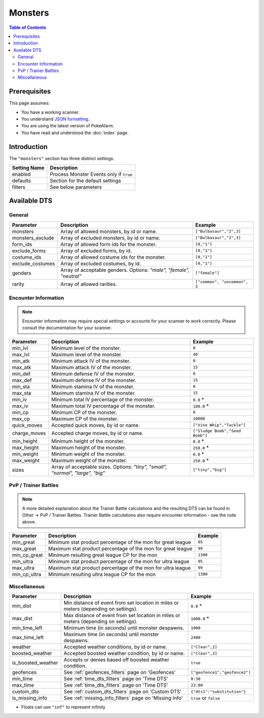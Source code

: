 Monsters
=====================================

.. contents:: Table of Contents
   :depth: 2
   :local:

Prerequisites
-------------------------------------

This page assumes:

+ You have a working scanner.
+ You understand
  `JSON formatting <https://www.w3schools.com/js/js_json_intro.asp>`_.
+ You are using the latest version of PokeAlarm.
+ You have read and understood the :doc:`index` page.

Introduction
-------------------------------------

The ``"monsters"`` section has three distinct settings.

+----------------------+-----------------------------------------------------------+
| Setting Name         | Description                                               |
+======================+===========================================================+
| enabled              | Process Monster Events only if ``true``                   |
+----------------------+-----------------------------------------------------------+
| defaults             | Section for the default settings                          |
+----------------------+-----------------------------------------------------------+
| filters              | See below parameters                                      |
+----------------------+-----------------------------------------------------------+


Available DTS
-------------------------------------

General
~~~~~~~~~~~~~~~~~~~~~~~~~~~~~~~~~~~~~

================= ================================================== ================================
Parameter         Description                                        Example
================= ================================================== ================================
monsters          Array of allowed monsters, by id or name.          ``["Bulbasaur","2",3]``
monsters_exclude  Array of excluded monsters, by id or name.         ``["Bulbasaur","2",3]``
form_ids          Array of allowed form ids for the monster.         ``[0,"1"]``
exclude_forms     Array of excluded forms, by id.                    ``[0,"1"]``
costume_ids       Array of allowed costume ids for the monster.      ``[0,"1"]``
exclude_costumes  Array of excluded costumes, by id.                 ``[0,"1"]``
genders           Array of acceptable genders. Options: `"male",     ``["female"]``
                  "female", "neutral"`
rarity            Array of allowed rarities.                         ``["common", "uncommon", 3``
================= ================================================== ================================


Encounter Information
~~~~~~~~~~~~~~~~~~~~~~~~~~~~~~~~~~~~~

.. note::

    Encounter information may require special settings or accounts for your
    scanner to work correctly. Please consult the documentation for your
    scanner.

============== ================================================== ================================
Parameter      Description                                        Example
============== ================================================== ================================
min_lvl        Minimum level of the monster.                      ``0``
max_lvl        Maximum level of the monster.                      ``40``
min_atk        Minimum attack IV of the monster.                  ``0``
max_atk        Maximum attack IV of the monster.                  ``15``
min_def        Minimum defense IV of the monster.                 ``0``
max_def        Maximum defense IV of the monster.                 ``15``
min_sta        Minimum stamina IV of the monster.                 ``0``
max_sta        Maximum stamina IV of the monster.                 ``15``
min_iv         Minimum total IV percentage of the monster.        ``0.0`` *
max_iv         Maximum total IV percentage of the monster.        ``100.0`` *
min_cp         Minimum CP of the monster.                         ``0``
max_cp         Maximum CP of the monster.                         ``10000``
quick_moves    Accepted quick moves, by id or name.               ``["Vine Whip","Tackle"]``
charge_moves   Accepted charge moves, by id or name.              ``["Sludge Bomb","Seed Bomb"]``
min_height     Minimum height of the monster.                     ``0.0`` *
max_height     Maximum height of the monster.                     ``250.0`` *
min_weight     Minimum weight of the monster.                     ``0.0`` *
max_weight     Maximum weight of the monster.                     ``250.0`` *
sizes          Array of acceptable sizes. Options: `"tiny",       ``["tiny","big"]``
               "small", "normal", "large", "big"`
============== ================================================== ================================


PvP / Trainer Battles
~~~~~~~~~~~~~~~~~~~~~~~~~~~~~~~~~~~~~

.. note::
    A more detailed explanation about the Trainer Battle calculations
    and the resulting DTS can be found in Other -> PvP / Trainer Battles.
    Trainer Battle calculations also require encounter information - see
    the note above.

=============== =============================================================== ==============================
Parameter       Description                                                     Example
=============== =============================================================== ==============================
min_great       Minimum stat product percentage of the mon for great league     ``95``
max_great       Maximum stat product percentage of the mon for great league     ``99``
min_cp_great    Minimum resulting great league CP for the mon                   ``1300``
min_ultra       Minimum stat product percentage of the mon for ultra league     ``95``
max_ultra       Maximum stat product percentage of the mon for ultra league     ``99``
min_cp_ultra    Minimum resulting ultra league CP for the mon                   ``1300``
=============== =============================================================== ==============================


Miscellaneous
~~~~~~~~~~~~~~~~~~~~~~~~~~~~~~~~~~~~~

================== ====================================================== ==============================
Parameter          Description                                            Example
================== ====================================================== ==============================
min_dist           Min distance of event from set location in miles       ``0.0`` *
                   or meters (depending on settings).
max_dist           Max distance of event from set location in miles       ``1000.0`` *
                   or meters (depending on settings).
min_time_left      Minimum time (in seconds) until monster despawns.      ``1000``
max_time_left      Maximum time (in seconds) until monster despawns.      ``2400``
weather            Accepted weather conditions, by id or name.            ``["Clear",2]``
boosted_weather    Accepted boosted weather condition, by id or name.     ``["Clear",2]``
is_boosted_weather Accepts or denies based off boosted weather condition. ``true``
geofences          See :ref:`geofences_filters` page on 'Geofences'       ``["geofence1","geofence2"]``
min_time           See :ref:`time_dts_filters` page on 'Time DTS'         ``8:30``
max_time           See :ref:`time_dts_filters` page on 'Time DTS'         ``22:00``
custom_dts         See :ref:`custom_dts_filters` page on 'Custom DTS'     ``{"dts1":"substitution"}``
is_missing_info    See :ref:`missing_info_filters` page on 'Missing Info' ``true`` or ``false``
================== ====================================================== ==============================

+ Floats can use ``"inf"`` to represent infinity
